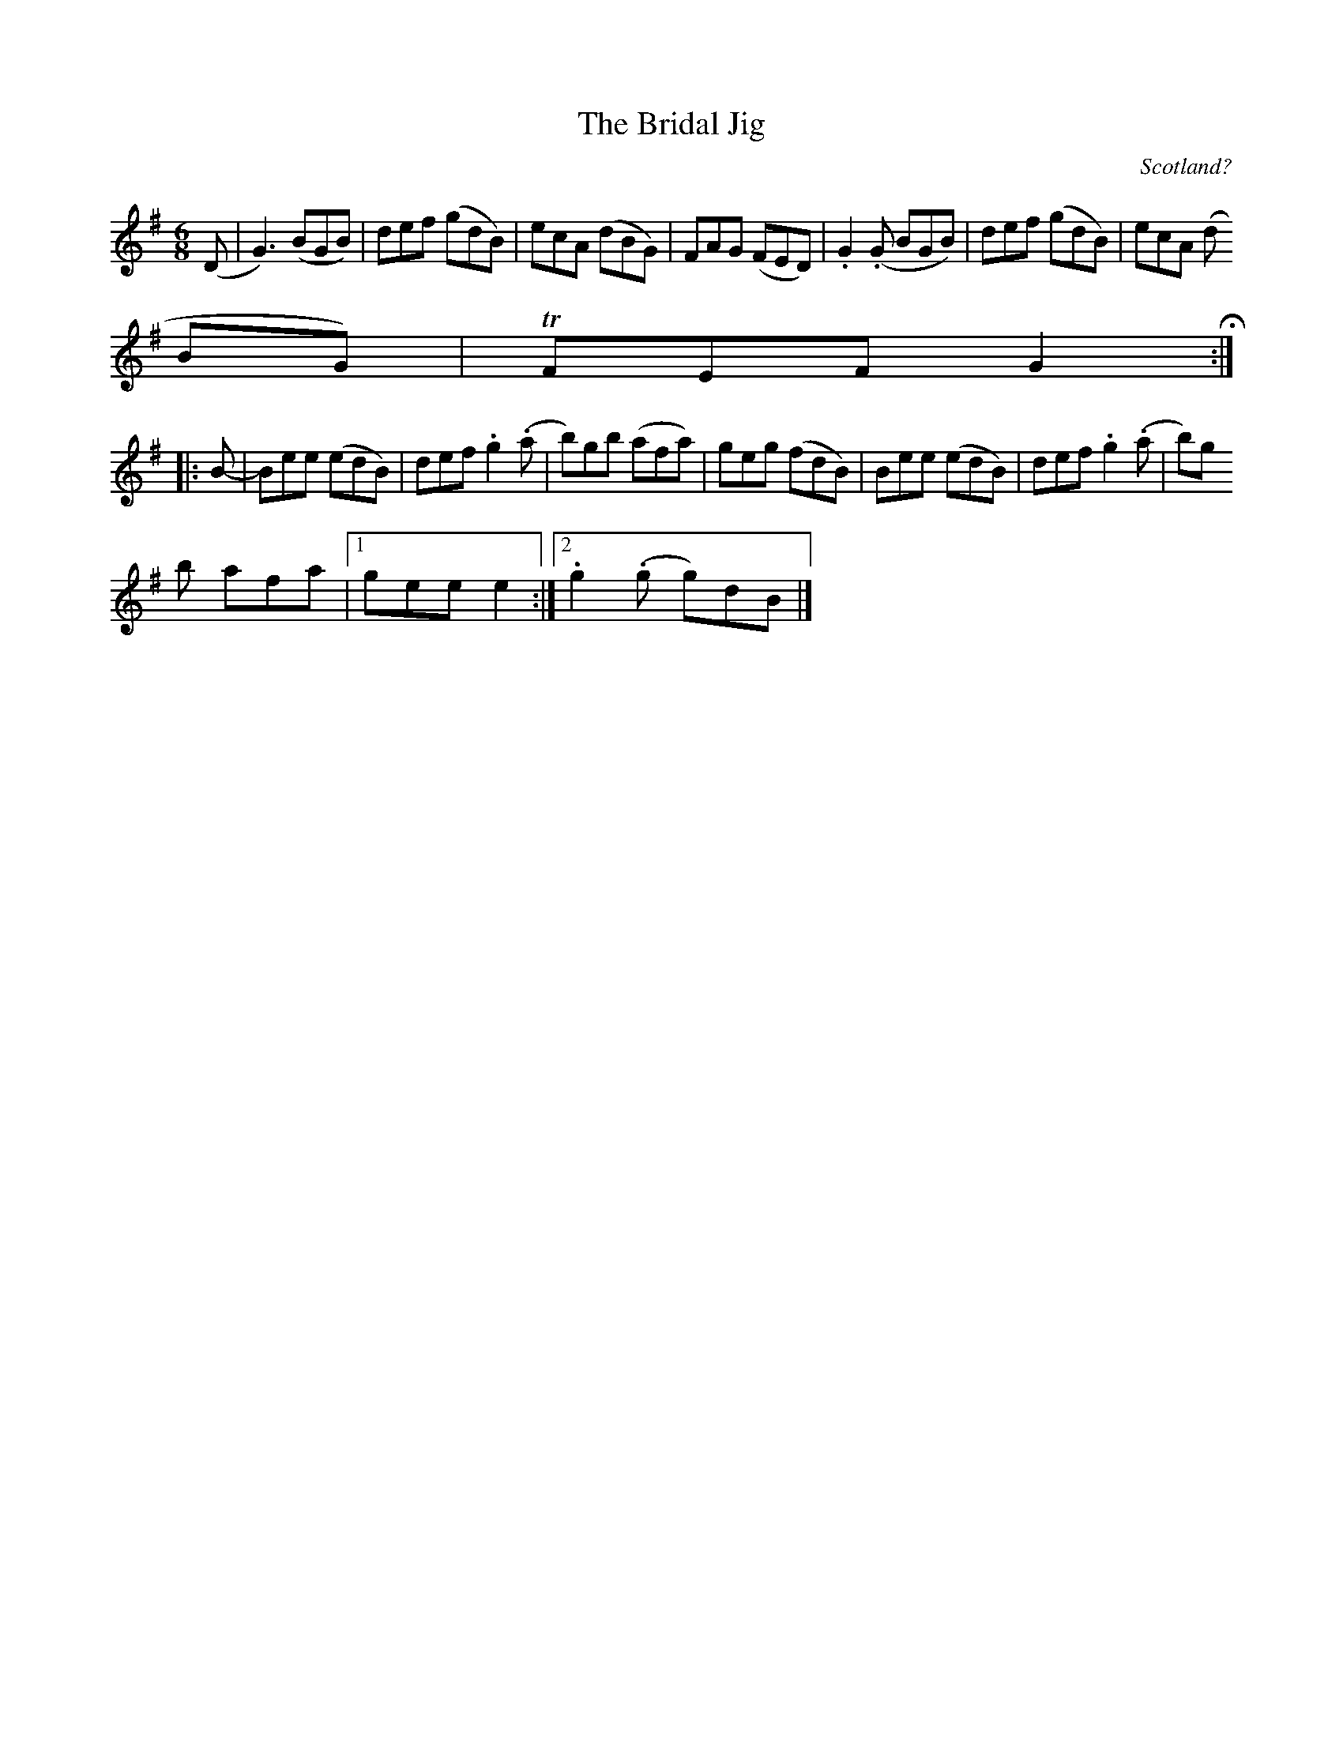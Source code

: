 X:310
T:The Bridal Jig
N:anon.
O:Scotland?
B:Francis O'Neill: "The Dance Music of Ireland" (1907) no. 310
R:Double jig
Z:Transcribed by Frank Nordberg - http://www.musicaviva.com
N:Music Aviva - The Internet center for free sheet music downloads
M:6/8
L:1/8
K:G
(DW|G3) (BGB)|def (gdB)|ecA (dBG)|FAG (FED)|.G2 (.G BGB)|def (gdB)|ecA (d
BG)|TFEF G2 H:|
|:B-|Bee (edB)|def .g2 (.a|b)gb (afa)|geg (fdB)|Bee (edB)|def .g2 (.a|b)g
b afa|[1 gee e2:|[2.g2 (.g g)dBW|]
